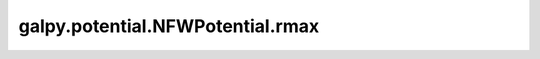 galpy.potential.NFWPotential.rmax
=================================

.. automethod:: galpy.potential.NFWPotential.rmax
